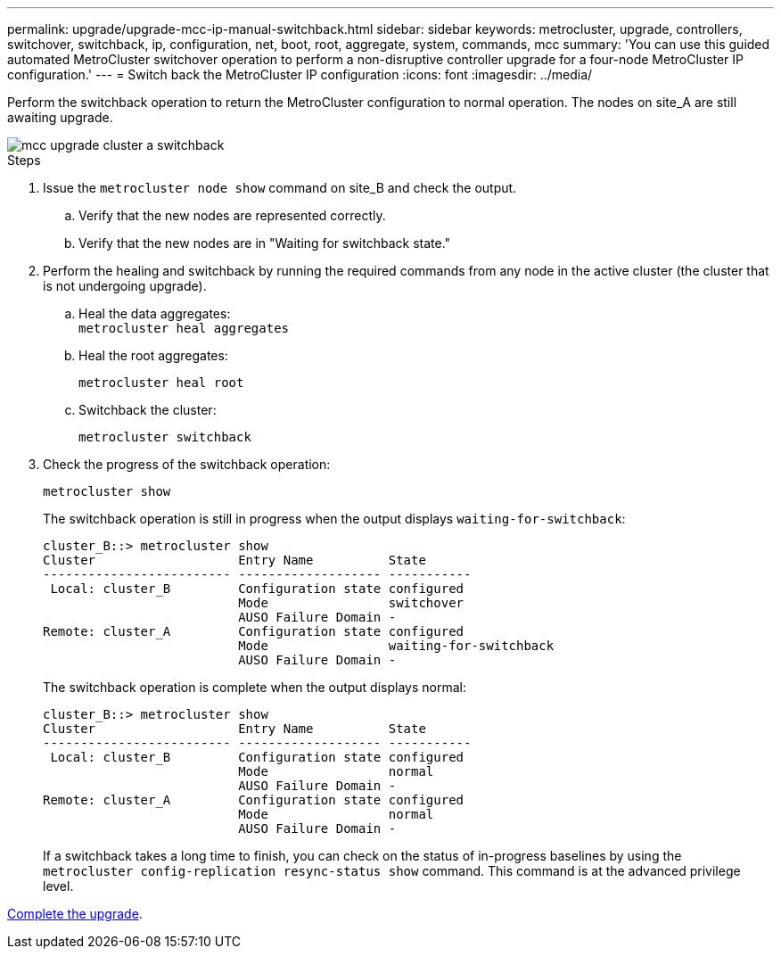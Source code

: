 ---
permalink: upgrade/upgrade-mcc-ip-manual-switchback.html
sidebar: sidebar
keywords: metrocluster, upgrade, controllers, switchover, switchback, ip, configuration, net, boot, root, aggregate, system, commands, mcc
summary: 'You can use this guided automated MetroCluster switchover operation to perform a non-disruptive controller upgrade for a four-node MetroCluster IP configuration.'
---
= Switch back the MetroCluster IP configuration
:icons: font
:imagesdir: ../media/

[.lead]
Perform the switchback operation to return the MetroCluster configuration to normal operation. The nodes on site_A are still awaiting upgrade.

image::../media/mcc_upgrade_cluster_a_switchback.png[]

.Steps

. Issue the `metrocluster node show` command on site_B and check the output.
 .. Verify that the new nodes are represented correctly.
 .. Verify that the new nodes are in "Waiting for switchback state."
. Perform the healing and switchback by running the required commands from any node in the active cluster (the cluster that is not undergoing upgrade).
 .. Heal the data aggregates:
 +
`metrocluster heal aggregates`
 .. Heal the root aggregates:
+
`metrocluster heal root`
 .. Switchback the cluster:
+
`metrocluster switchback`
. Check the progress of the switchback operation:
+
`metrocluster show`
+
The switchback operation is still in progress when the output displays `waiting-for-switchback`:
+
----
cluster_B::> metrocluster show
Cluster                   Entry Name          State
------------------------- ------------------- -----------
 Local: cluster_B         Configuration state configured
                          Mode                switchover
                          AUSO Failure Domain -
Remote: cluster_A         Configuration state configured
                          Mode                waiting-for-switchback
                          AUSO Failure Domain -
----
+
The switchback operation is complete when the output displays normal:
+
----
cluster_B::> metrocluster show
Cluster                   Entry Name          State
------------------------- ------------------- -----------
 Local: cluster_B         Configuration state configured
                          Mode                normal
                          AUSO Failure Domain -
Remote: cluster_A         Configuration state configured
                          Mode                normal
                          AUSO Failure Domain -
----
+
If a switchback takes a long time to finish, you can check on the status of in-progress baselines by using the `metrocluster config-replication resync-status show` command. This command is at the advanced privilege level.

link:upgrade-mcc-ip-manual-complete-upgrade.html[Complete the upgrade].